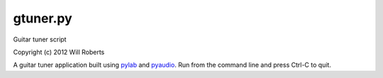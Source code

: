 ===========
 gtuner.py
===========
Guitar tuner script

Copyright (c) 2012 Will Roberts

A guitar tuner application built using pylab_ and pyaudio_.  Run from
the command line and press Ctrl-C to quit.

.. _pylab: http://wiki.scipy.org/PyLab
.. _pyaudio: https://people.csail.mit.edu/hubert/pyaudio/

